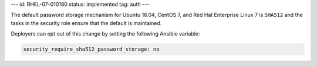 ---
id: RHEL-07-010180
status: implemented
tag: auth
---

The default password storage mechanism for Ubuntu 16.04, CentOS 7, and Red Hat
Enterprise Linux 7 is ``SHA512`` and the tasks in the security role ensure that
the default is maintained.

Deployers can opt out of this change by setting the following Ansible variable:

.. code-block:: yaml

    security_require_sha512_password_storage: no
